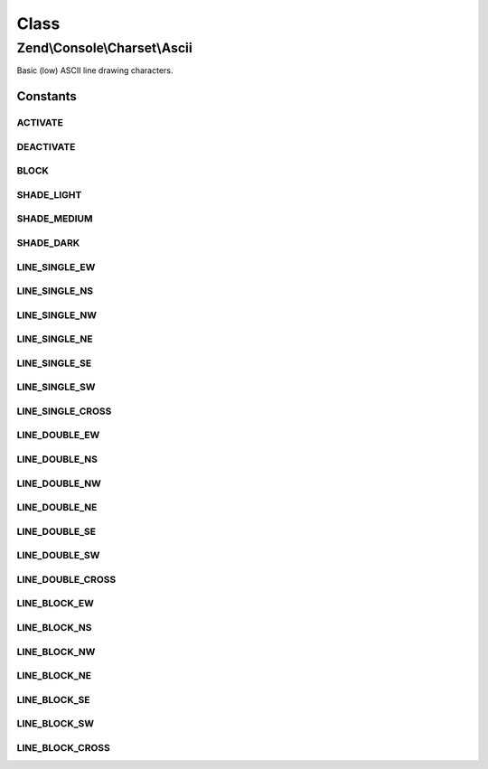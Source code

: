 .. Console/Charset/Ascii.php generated using docpx on 01/30/13 03:26pm


Class
*****

Zend\\Console\\Charset\\Ascii
=============================

Basic (low) ASCII line drawing characters.



Constants
---------

ACTIVATE
++++++++

DEACTIVATE
++++++++++

BLOCK
+++++

SHADE_LIGHT
+++++++++++

SHADE_MEDIUM
++++++++++++

SHADE_DARK
++++++++++

LINE_SINGLE_EW
++++++++++++++

LINE_SINGLE_NS
++++++++++++++

LINE_SINGLE_NW
++++++++++++++

LINE_SINGLE_NE
++++++++++++++

LINE_SINGLE_SE
++++++++++++++

LINE_SINGLE_SW
++++++++++++++

LINE_SINGLE_CROSS
+++++++++++++++++

LINE_DOUBLE_EW
++++++++++++++

LINE_DOUBLE_NS
++++++++++++++

LINE_DOUBLE_NW
++++++++++++++

LINE_DOUBLE_NE
++++++++++++++

LINE_DOUBLE_SE
++++++++++++++

LINE_DOUBLE_SW
++++++++++++++

LINE_DOUBLE_CROSS
+++++++++++++++++

LINE_BLOCK_EW
+++++++++++++

LINE_BLOCK_NS
+++++++++++++

LINE_BLOCK_NW
+++++++++++++

LINE_BLOCK_NE
+++++++++++++

LINE_BLOCK_SE
+++++++++++++

LINE_BLOCK_SW
+++++++++++++

LINE_BLOCK_CROSS
++++++++++++++++

